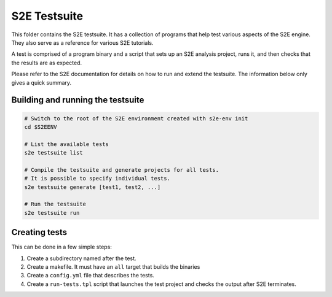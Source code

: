 =============
S2E Testsuite
=============

This folder contains the S2E testsuite. It has a collection of programs that help test various aspects of the S2E
engine. They also serve as a reference for various S2E tutorials.

A test is comprised of a program binary and a script that sets up an S2E analysis project, runs it, and then checks that
the results are as expected.

Please refer to the S2E documentation for details on how to run and extend the testsuite.
The information below only gives a quick summary.


Building and running the testsuite
==================================

.. code-block:: bash

    # Switch to the root of the S2E environment created with s2e-env init
    cd $S2EENV

    # List the available tests
    s2e testsuite list

    # Compile the testsuite and generate projects for all tests.
    # It is possible to specify individual tests.
    s2e testsuite generate [test1, test2, ...]

    # Run the testsuite
    s2e testsuite run


Creating tests
==============

This can be done in a few simple steps:

1. Create a subdirectory named after the test.

2. Create a makefile. It must have an ``all`` target that builds the binaries

3. Create a ``config.yml`` file that describes the tests.

4. Create a ``run-tests.tpl`` script that launches the test project and checks the output after S2E terminates.
